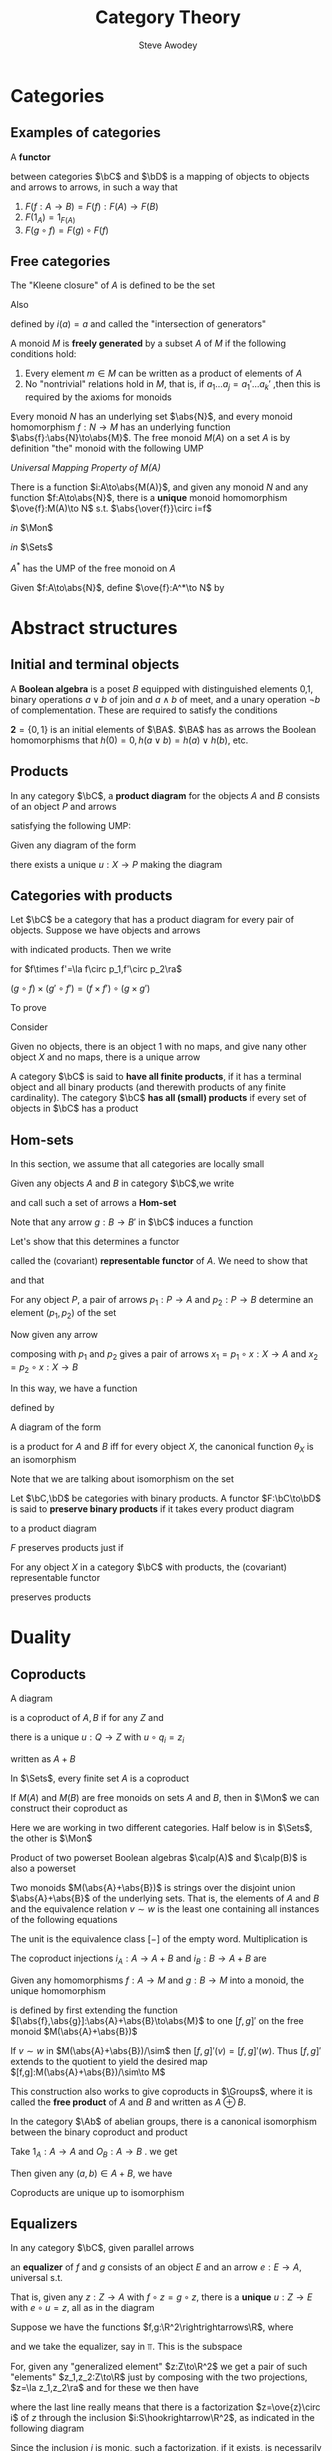 #+TITLE: Category Theory
#+AUTHOR: Steve Awodey
#+LATEX_HEADER: \input{../preamble.tex}
#+EXPORT_FILE_NAME: ../latex/CategoryTheory/categorytheory.tex
#+LATEX_HEADER: \DeclareMathOperator{\Groups}{\textbf{Groups}}
* Categories
** Examples of categories
   #+ATTR_LATEX: :options []
   #+BEGIN_definition
   A *functor*
   \begin{equation*}
   F:\bC\to\bC
   \end{equation*}
   between categories \(\bC\) and \(\bD\) is a mapping of objects to objects and
   arrows to arrows, in such a way that
   1. \(F(f:A\to B)=F(f):F(A)\to F(B)\)
   2. \(F(1_A)=1_{F(A)}\)
   3. \(F(g\circ f)=F(g)\circ F(f)\)
   #+END_definition
** Free categories
   The "Kleene closure" of \(A\) is defined to be the set
   \begin{equation*}
   A^*=\{\text{words over $A$}\}
   \end{equation*}
   Also
   \begin{equation*}
   i:A\to A^*
   \end{equation*}
   defined by \(i(a)=a\) and called the "intersection of generators"
   
   A monoid \(M\) is *freely generated* by a subset \(A\) of \(M\) if the
   following conditions hold:
   1. Every element \(m\in M\) can be written as a product of elements of \(A\)
   2. No "nontrivial" relations hold in \(M\), that is, if \(a_1\dots
      a_j=a_1'\dots a_k'\) ,then this is required by the axioms for monoids


   Every monoid \(N\) has an underlying set \(\abs{N}\), and every monoid
   homomorphism \(f:N\to M\) has an underlying function
   \(\abs{f}:\abs{N}\to\abs{M}\). The free monoid \(M(A)\) on a set \(A\) is by
   definition "the" monoid with the following UMP

   /Universal Mapping Property of \(M(A)\)/

   There is a function \(i:A\to\abs{M(A)}\), and given any monoid \(N\) and any
   function \(f:A\to\abs{N}\), there is a *unique* monoid homomorphism
   \(\ove{f}:M(A)\to N\) s.t. \(\abs{\over{f}}\circ i=f\)

   /in/ \(\Mon\)
   \begin{center}\begin{tikzcd}
   M(A)\arrow[r,"\ove{f}",dotted]&N
   \end{tikzcd}\end{center}

   /in/ \(\Sets\)
   \begin{center}\begin{tikzcd}
   \abs{M(A)}\arrow[r,"\abs{\ove{f}}"]&\abs{N}\\
   A\arrow[u,"i"]\arrow[ur,"f"']&
   \end{tikzcd}\end{center}
   #+ATTR_LATEX: :options []
   #+BEGIN_proposition
   \(A^*\) has the UMP of the free monoid on \(A\)
   #+END_proposition

   #+BEGIN_proof
   Given \(f:A\to\abs{N}\), define \(\ove{f}:A^*\to N\) by
   \begin{gather*}
   \ove{f}(-)=u_N,\quad\text{ the unit of } N\\
   \ove{f}(a_1\dots a_i)=f(a_1)\cdot_N\dots\cdot_N f(a_i)
   \end{gather*}
   #+END_proof


* Abstract structures

** Initial and terminal objects
   #+ATTR_LATEX: :options []
   #+BEGIN_examplle
   A *Boolean algebra* is a poset \(B\) equipped with distinguished elements 0,1,
   binary operations \(a\vee b\) of join and \(a\wedge b\) of meet, and a unary
   operation \(\neg b\) of complementation. These are required to satisfy the
   conditions
   \begin{align*}
   0&\le a\\
   a&\le 1\\
   a\le c \quad\text{ and }\quad b\le c \quad&\text{ iff }\quad a\vee b\le c\\
   c\le a \quad\text{ and }\quad c\le b \quad&\text{ iff }\quad c\le a\wedge b\\
   a\le\neg b \quad&\text{ iff }\quad a\wedge b=0\\
   \neg\neg a&=a
   \end{align*}

   \(\textbf{2}=\{0,1\}\) is an initial elements of \(\BA\). \(\BA\) has as
   arrows the Boolean homomorphisms that \(h(0)=0,h(a\vee b)=h(a)\vee h(b)\), etc.
   #+END_examplle
** Products
   #+ATTR_LATEX: :options []
   #+BEGIN_definition
   In any category \(\bC\), a *product diagram* for the objects \(A\) and \(B\)
   consists of an object \(P\) and arrows
   \begin{center}\begin{tikzcd}
   A&P\arrow[l,"p_1"']\arrow[r,"p_2"]&B
   \end{tikzcd}\end{center}

   satisfying the following UMP:

   Given any diagram of the form
   \begin{center}\begin{tikzcd}
   A&X\arrow[l,"x_1"']\arrow[r,"x_2"]&B
   \end{tikzcd}\end{center}

   there exists a unique \(u:X\to P\) making the diagram
   \begin{center}\begin{tikzcd}
   &X\arrow[dl,"x_1"']\arrow[dr,"x_2"]\arrow[d,dashed,"u"]\\
   A&P\arrow[l,"p_1"]\arrow[r,"p_2"']&B
   \end{tikzcd}\end{center}

   #+END_definition

** Categories with products
   Let \(\bC\) be a category that has a product diagram for every pair of
   objects. Suppose we have objects and arrows
   \begin{center}\begin{tikzcd}
   A\arrow[d,"f"']&A\times A'\arrow[l,"p_1"']\arrow[r,"p_2"]&A'\arrow[d,"f'"]\\
   B&B\times B'\arrow[l,"q_1"]\arrow[r,"q_2"']&B'
   \end{tikzcd}\end{center}
   with indicated products. Then we write
   \begin{equation*}
   f\times f':A\times A'\to B\times B
   \end{equation*}
   for \(f\times f'=\la f\circ p_1,f'\circ p_2\ra\)
   \begin{center}\begin{tikzcd}
   A\arrow[d,"f"']&A\times A'\arrow[l,"p_1"']\arrow[r,"p_2"]
   \arrow[d,dashed,"f\times f'"]
   &A'\arrow[d,"f'"]\\
   B&B\times B'\arrow[l,"q_1"]\arrow[r,"q_2"']&B'
   \end{tikzcd}\end{center}     In this way, if we choose a product for each
   pair of objects, we get a functor
   \begin{equation*}
   \times:\bC\times\bC\to\bC
   \end{equation*}

   \begin{center}\begin{tikzcd}
   A\arrow[d,"f"']&A\times A'\arrow[l,"p_1"']\arrow[r,"p_2"]\arrow[d,dashed,"f\times f'"]
   \arrow[dd,dashed,bend right=60]
   &A'\arrow[d,"f'"]\\
   B\arrow[d,"g"']&B\times B'\arrow[l,"q_1"']\arrow[r,"q_2"]\arrow[d,dashed,"g\times g'"]&B'\arrow[d,"g'"]\\
   C&C\times C'\arrow[l,"o_1"']\arrow[r,"o_2"]&C'\\
   \end{tikzcd}\end{center}
   \((g\circ f)\times(g'\circ f')=(f\times f')\circ(g\times g')\)



   To prove
   \begin{equation*}
   (A\times B)\times C\cong A\times (B\times C)
   \end{equation*}
   Consider
   \begin{center}\begin{tikzcd}
   &A\times (B\times C)\arrow[r]\arrow[ldd]&B\times C\arrow[ld]\arrow[rdd]\\
   &B&&\\
   A&A\times B\arrow[u]\arrow[l]\arrow[rd]
   &(A\times B)\times C\arrow[l]\arrow[r]\arrow[uu,dashed]\arrow[luu,dashed,"g"']
   &C\\
   &&B\\
   &A\times(B\times C)\arrow[r]\arrow[luu]\arrow[uu,dashed]\arrow[ruu,dashed,"f"]&
   B\times C\arrow[u]\arrow[ruu]
   \end{tikzcd}\end{center}

   
   Given no objects, there is an object 1 with no maps, and give nany other
   object \(X\) and no maps, there is a unique arrow
   \begin{equation*}
   !:X\to 1
   \end{equation*}

   #+ATTR_LATEX: :options []
   #+BEGIN_definition
   A category \(\bC\) is said to *have all finite products*, if it has a terminal
   object and all binary products (and therewith products of any finite
   cardinality). The category \(\bC\) *has all (small) products* if every set of
   objects in \(\bC\) has a product
   #+END_definition

   
** Hom-sets
   In this section, we assume that all categories are locally small
   
   Given any objects \(A\) and \(B\)  in category \(\bC\),we write
   \begin{equation*}
   \Hom(A,B)=\{f\in\bC\mid f:A\to B\}
   \end{equation*}
   and call such a set of arrows a *Hom-set*

   Note that any arrow \(g:B\to B'\) in \(\bC\) induces a function
   \begin{gather*}
   \Hom(A,g):\Hom(A,B)\to\Hom(A,B')\\
   (f:A\to B)\mapsto(g\circ f:A\to B\to B')
   \end{gather*}
   
   Let's show that this determines a functor
   \begin{equation*}
   \Hom(A,-):\bC\to\Sets
   \end{equation*}
   called the (covariant) *representable functor* of \(A\). We need to show that
   \begin{equation*}
   \Hom(A,1_X)=1_{\Hom(A,X)}
   \end{equation*}
   and that
   \begin{equation*}
   \Hom(A,g\circ f)=\Hom(A,g)\circ\Hom(A,f)
   \end{equation*}

   For any object \(P\), a pair of arrows \(p_1:P\to A\) and \(p_2:P\to B\)
   determine an element \((p_1,p_2)\) of the set
   \begin{equation*}
   \Hom(P,A)\times\Hom(P,B)
   \end{equation*}
   Now given any arrow
   \begin{equation*}
   x:X\to P
   \end{equation*}
   composing with \(p_1\) and \(p_2\) gives a pair of arrows
   \(x_1=p_1\circ x:X\to A\) and \(x_2=p_2\circ x:X\to B\)

   In this way, we have a function
   \begin{equation*}
   \theta_X=(\Hom(X,p_1),\Hom(X,p_2)):\Hom(X,P)\to\Hom(X,A)\times\Hom(X,B)
   \end{equation*}
   defined by
   \begin{equation*}
   \theta_X(x)=(x_1,x_2)
   \end{equation*}
   #+ATTR_LATEX: :options []
   #+BEGIN_proposition
   A diagram of the form
   \begin{center}\begin{tikzcd}
   A&P\arrow[l,"p_1"]\arrow[r,"p_2"']&B
   \end{tikzcd}\end{center}
   is a product for \(A\) and \(B\) iff for every object \(X\), the canonical
   function \(\theta_X\) is an isomorphism
   \begin{equation*}
   \theta_X:\Hom(X,P)\cong\Hom(X,A)\times\Hom(X,B)
   \end{equation*}
   #+END_proposition

   #+BEGIN_proof
   Note that we are talking about isomorphism on the set
   #+END_proof

   #+ATTR_LATEX: :options []
   #+BEGIN_definition
   Let \(\bC,\bD\) be categories with binary products. A functor
   \(F:\bC\to\bD\) is said to *preserve binary products* if it takes every
   product diagram
   \begin{center}\begin{tikzcd}
   A&A\times B\arrow[l,"p_1"]\arrow[r,"p_2"']&B
   \end{tikzcd}\end{center}
   to a product diagram
   \begin{center}\begin{tikzcd}
   FA&F(A\times B)\arrow[l,"Fp_1"]\arrow[r,"Fp_2"']&FB
   \end{tikzcd}\end{center}
   #+END_definition
   \(F\) preserves products just if
   \begin{equation*}
   F(A\times B)\cong FA\times FB
   \end{equation*}
   #+ATTR_LATEX: :options []
   #+BEGIN_corollary
   For any object \(X\) in a category \(\bC\) with products, the (covariant)
   representable functor
   \begin{equation*}
   \Hom_{\bC}(X,-):\bC\to\Sets
   \end{equation*}
   preserves products
   #+END_corollary

* Duality
  
** Coproducts
   #+ATTR_LATEX: :options []
   #+BEGIN_definition
   A diagram
   \begin{tikzcd}
   A\arrow[r,"q_1"]&Q&B\arrow[l,"q_2"']
   \end{tikzcd}
   is a coproduct of \(A,B\) if for any \(Z\) and
   \begin{tikzcd}
   A\arrow[r,"z_1"]&Z&B\arrow[l,"z_2"']
   \end{tikzcd}
   there is a unique \(u:Q\to Z\) with \(u\circ q_i=z_i\)
   \begin{center}\begin{tikzcd}
   &Z\\
   A\arrow[ur,"z_1"]\arrow[r,"q_1"]&Q\arrow[u,dotted,"u"]&B\arrow[l,"q_2"]\arrow[ul,"z_2"']
   \end{tikzcd}\end{center}
   written as \(A+B\)
   #+END_definition

   In \(\Sets\), every finite set \(A\) is a coproduct
   \begin{equation*}
   A\cong1+1+\dots+1\quad(n\text{-times})
   \end{equation*}
   #+ATTR_LATEX: :options []
   #+BEGIN_examplle
   If \(M(A)\) and \(M(B)\) are free monoids on sets \(A\) and \(B\), then in
   \(\Mon\) we can construct their coproduct as
   \begin{equation*}
   M(A)+M(B)\cong M(A+B)
   \end{equation*}

   \begin{center}\begin{tikzcd}
   &N\\
   M(A)\arrow[r]\arrow[ur]&M(A+B)\arrow[u,dotted]&M(B)\arrow[l]\arrow[ul]\\
   A\arrow[u,"\eta_A"]\arrow[r]&A+B\arrow[u,"\eta_{A+B}"]&B\arrow[l]\arrow[u,"\eta_B"']
   \end{tikzcd}\end{center}
   Here we are working in two different categories. Half below is in \(\Sets\),
   the other is \(\Mon\)
   #+END_examplle
   
   Product of two powerset Boolean algebras \(\calp(A)\) and \(\calp(B)\) is
   also a powerset
   \begin{equation*}
   \calp(A)\times\calp(B)\cong\calp(A+B)
   \end{equation*}  
   #+ATTR_LATEX: :options []
   #+BEGIN_examplle
   Two monoids \(M(\abs{A}+\abs{B})\) is strings over the disjoint union
   \(\abs{A}+\abs{B}\) of the underlying sets. That is, the elements of \(A\)
   and \(B\) and the equivalence relation \(v\sim w\) is the least one
   containing all instances of the following equations
   \begin{align*}
   (\dots xu_Ay\dots)&=(\dots xy\dots)\\
   (\dots xu_By\dots)&=(\dots xy\dots)\\
   (\dots aa'\dots)&=(\dots a\cdot_A a'\dots)\\
   (\dots bb'\dots)&=(\dots b\cdot_B b'\dots)
   \end{align*}
   The unit is the equivalence class \([-]\) of the empty word. Multiplication
   is
   \begin{equation*}
   [x\dots y]\cdot[x'\dots y']=[x\dots yx'\dots y']
   \end{equation*}
   The coproduct injections \(i_A:A\to A+B\) and \(i_B:B\to A+B\) are
   \begin{equation*}
   i_A(a)=[a],\quad i_B(b)=[b]
   \end{equation*}
   Given any homomorphisms \(f:A\to M\) and \(g:B\to M\) into a monoid, the
   unique homomorphism
   \begin{equation*}
   [f,g]:A+B\to M
   \end{equation*}
   is defined by first extending the function
   \([\abs{f},\abs{g}]:\abs{A}+\abs{B}\to\abs{M}\) to one \([f,g]'\) on the free
   monoid \(M(\abs{A}+\abs{B})\)
   \begin{center}\begin{tikzcd}
   \abs{A}+\abs{B}\arrow[r,"{[\abs{f}+\abs{g}]}"]&\abs{M}\\
   M(\abs{A}+\abs{B})\arrow[r,"{[f,g]}'"]\arrow[d,twoheadrightarrow]&M\\
   M(\abs{A}+\abs{B})/\sim\arrow[ur,dotted,"{[f,g]}"']
   \end{tikzcd}\end{center}
   If \(v\sim w\) in \(M(\abs{A}+\abs{B})/\sim\) then \([f,g]'(v)=[f,g]'(w)\).
   Thus \([f,g]'\) extends to the quotient to yield the desired map
   \([f,g]:M(\abs{A}+\abs{B})/\sim\to M\)

   This construction also works to give coproducts in \(\Groups\), where it is
   called the *free product* of \(A\) and \(B\) and written as \(A\oplus B\).
   #+END_examplle

   #+ATTR_LATEX: :options []
   #+BEGIN_proposition
   In the category \(\Ab\) of abelian groups, there is a canonical isomorphism
   between the binary coproduct and product
   \begin{equation*}
   A+B\cong A\times B
   \end{equation*}
   #+END_proposition

   #+BEGIN_proof
   Take \(1_A:A\to A\) and \(O_B:A\to B\) . we get
   \begin{equation*}
   \theta=[\la 1_A,0_B\ra,\la 0_A,1_B\ra]:A+B\to A\times B
   \end{equation*}
   Then given any \((a,b)\in A+B\), we have
   \begin{align*}
   \theta(a,b)&=
   [\la 1_A,0_B\ra,\la0_A,1_B\ra](a,b)\\
   &=\la 1_A,0_B\ra(a)+\la0_A,1_B\ra(b)\\
   &=(1_A(a),0_B(A))+(0_A(b),1_B(b))\\
   &=(a,0_B)+(0_A,b)\\
   &=(a+0_A,0_B+b)\\
   &=(a,b)
   \end{align*}
  #+END_proof

   #+ATTR_LATEX: :options []
   #+BEGIN_proposition
   Coproducts are unique up to isomorphism
   #+END_proposition

** Equalizers
   #+ATTR_LATEX: :options []
   #+BEGIN_definition
   In any category \(\bC\), given parallel arrows
   \begin{center}\begin{tikzcd}
   A\arrow[r,yshift=0.7ex,"f"]\arrow[r,yshift=-0.7ex,"g"']&B
   \end{tikzcd}\end{center}
   an *equalizer* of \(f\) and \(g\) consists of an object \(E\) and an arrow
   \(e:E\to A\), universal s.t.
   \begin{equation*}
   f\circ e=g\circ e
   \end{equation*}
   That is, given any \(z:Z\to A\) with \(f\circ z=g\circ z\), there is a *unique*
   \(u:Z\to E\) with \(e\circ u=z\), all as in the diagram
   \begin{center}\begin{tikzcd}
   E\arrow[r,"e"]&A\arrow[r,yshift=0.7ex,"f"]\arrow[r,yshift=-0.7ex,"g"']&B\\
   Z\arrow[u,dotted,"u"]\arrow[ur,"z"']
   \end{tikzcd}\end{center}
   #+END_definition

   #+ATTR_LATEX: :options []
   #+BEGIN_examplle
   Suppose we have the functions \(f,g:\R^2\rightrightarrows\R\), where
   \begin{align*}
   &f(x,y)=x^2+y^2\\
   &g(x,y)=1
   \end{align*}
   and we take the equalizer, say in \(\Top\). This is the subspace
   \begin{equation*}
   S=\{(x,y)\in\R^2\mid x^2+y^2=1\}\hookrightarrow\R^2
   \end{equation*}
   For, given any "generalized element" \(z:Z\to\R^2\) we get a pair of such
   "elements" \(z_1,z_2:Z\to\R\) just by composing with the two projections,
   \(z=\la z_1,z_2\ra\) and for these we then have
   \begin{align*}
   f(z)=g(z) &\quad\text{ iff }\quad z_1^2+z_2^2=1\\
   &\quad\text{ iff }\quad \la z_1,z_2\ra=z\in S
   \end{align*}
   where the last line really means that there is a factorization
   \(z=\ove{z}\circ i\) of \(z\) through the inclusion
   \(i:S\hookrightarrow\R^2\), as indicated in the following diagram
   \begin{center}\begin{tikzcd}
   S\arrow[r,hook,"i"]&\R^2\arrow[r,yshift=0.7ex,"x^2+y^2"]\arrow[r,yshift=-0.7ex,"1"']&\R\\
   Z\arrow[u,dotted,"\ove{z}"]\arrow[ur,"z"']
   \end{tikzcd}\end{center}
   Since the inclusion \(i\) is monic, such a factorization, if it exists, is
   necessarily unique, and thus \(S\hookrightarrow\R^2\) is indeed the equalizer
   of \(f\) and \(g\)
   #+END_examplle

   #+ATTR_LATEX: :options []
   #+BEGIN_examplle
   In \(\Sets\), given any functions \(f,g:A\rightrightarrows B\), their
   equalizer is the inclusion into \(A\) of the equationally defined subset
   \begin{equation*}
   \{x\in A\mid f(x)=g(x)\}\hookrightarrow A
   \end{equation*}

   Let
   \begin{equation*}
   2=\{\top,\bot\}
   \end{equation*}
   Then consider the *characteristic function*
   \begin{equation*}
   \chi_U:A\to 2
   \end{equation*}
   defined for \(x\in A\) by
   \begin{equation*}
   \chi_U(x)=
   \begin{cases}
   \top&x\in U\\
   \bot&x\not\in U
   \end{cases}
   \end{equation*}
   So the following is an equalizer
   \begin{center}\begin{tikzcd}
      U\arrow[r]&A\arrow[r,yshift=0.7ex,"\top!"]\arrow[r,\yshift=-.7ex,"\chi_U"']&2
   \end{tikzcd}\end{center}

   where \(\top!=\top\circ!:U\xrightarrow{!}1\xrightarrow{\top}2\)

   Moreover, for every function,
   \begin{equation*}
   \varphi:A\to 2
   \end{equation*}
   we can form the variety
   \begin{equation*}
   V_{\varphi}=\{x\in A\mid \varphi(x)=\top\}
   \end{equation*}
   as an equalizer.

   It is easy to see that these operations \(\chi_U\) and \(V_\varphi\) are
   mutually inverse
   \begin{align*}
    V_{\chi_U}&=\{x\in A\mid \chi_U(x)=\top\}\\
    &=\{x\in A\mid x\in U\}\\
    &=U
   \end{align*}
   for any \(U\subseteq A\), and given any \(\varphi:A\to2\)
   \begin{align*}
   \chi_{V_\varphi}(x)&=
   \begin{cases}
   \top&x\in V_\varphi\\
   \bot&x\not\in V_\varphi\\
   \end{cases}\\
   &=
   \begin{cases}
   \top&\varphi(x)=\top\\
   \bot&\varphi(x)=\bot
   \end{cases}\\
   &=\varphi(x)
   \end{align*}
   Thus we have the familiar isomorphism
   \begin{equation*}
   \Hom(A,2)\cong P(A)
   \end{equation*}
   mediated by taking equalizers
   #+END_examplle

   #+ATTR_LATEX: :options []
   #+BEGIN_proposition
   In any category, if \(e:E\to A\) is an equalizer of some pair of arrows, then
   \(e\) is monic
   #+END_proposition

   #+BEGIN_proof
   Consider
   \begin{center}\begin{tikzcd}
   E\arrow[r,"e"]&A\arrow[r,yshift=.7ex,"f"]\arrow[r,yshift=-.7ex,"g"']&B\\
   Z\arrow[u,shift right=-.7ex,"x"]\arrow[u,shift right=.7ex,"y"']\arrow[ur,"z"']
   \end{tikzcd}\end{center}
   Suppose \(ex=ey\), we want to show \(x=y\). Put \(z=ex=ey\). Then
   \(fz=fex=gex=gz\), so there is a unique \(u:Z\to E\) s.t. \(eu=z\). So \(x=u=y\)
   #+END_proof

   #+ATTR_LATEX: :options []
   #+BEGIN_examplle
   In abelian groups, one has an alternate description of the equalizer, using
   the fact that
   \begin{equation*}
   f(x)=g(x) \quad\text{ iff }\quad (f-g)(x)=0
   \end{equation*}
   #+END_examplle

   
** Coequalizers
   #+ATTR_LATEX: :options []
   #+BEGIN_definition
   For any parallel arrows \(f,g:A\to B\) in a category \(\bC\), a *coequalizer*
   consists of \(Q\) and \(q:B\to Q\), universal with the property \(qf=qg\) as
   in
   \begin{center}\begin{tikzcd}
   A\arrow[r,yshift=.7ex,"f"]\arrow[r,-.7ex,"g"']&B\arrow[r,"q"]\arrow[rd,"z"]&Q
   \arrow[d,dotted,"u"]\\
   &&Z
   \end{tikzcd}\end{center}
   That is, given any \(Z\) and \(z:B\to Z\) if \(zf=zg\), then there exists a
   unique \(u:Q\to Z\) s.t. \(uq=z\)
   #+END_definition

   #+ATTR_LATEX: :options []
   #+BEGIN_proposition
   If \(q:B\to Q\) is a coequalizer of some pair of arrows, then \(q\) is epic
   #+END_proposition

   We can therefore think of a coequalizer \(q:B\twoheadrightarrow Q\) as a
   "collapse" of \(B\) by "identifying" all pairs \(f(a)=g(a)\)

   #+ATTR_LATEX: :options []
   #+BEGIN_examplle
   Let \(R\subseteq X\times X\) be an equivalence relation on a set \(X\), and
   consider the diagram
   \begin{center}\begin{tikzcd}
   R\arrow[r,yshift=.7ex,"r_1"]\arrow[r,yshift=-.7ex,"f_2"']&X
   \end{tikzcd}\end{center}
   where the \(r\)'s are the two projections of the inclusion
   \(R\subseteq X\times X\)
   \begin{center}\begin{tikzcd}
   &R\arrow[ld,"r_1"']\arrow[rd,"r_2"]\arrow[d,hook]\\
   X&X\times X\arrow[l,"p_1"]\arrow[r,"p_2"']&X
   \end{tikzcd}\end{center}
   The quotient projection
   \begin{equation*}
   \pi:X\to X/R
   \end{equation*}
   defined by \(x\mapsto[x]\) is then a coequalizer of \(r_1\) and \(r_2\). For
   given an \(f:X\to Y\) as in
   \begin{center}\begin{tikzcd}
   R\arrow[r,yshift=.7ex,"r_1"]\arrow[r,yshift=-.7ex,"r_2"']&X\arrow[r,"\pi"]\arrow[rd,"f"']
   &X/R\arrow[d,dotted,"\ove{f}"]\\
   &&Y
   \end{tikzcd}\end{center}
   there exists a function \(\ove{f}\) s.t.
   \begin{equation*}
   \ove{f}\pi (x)=f(x)
   \end{equation*}
   whenever \(f\) respects \(R\) in the sense that \((x,x')\in R\) implies
   \(f(x)=f(x')\). But this condition just says that \(f\circ r_1=f\circ
   r_2\) since \(f\circ r_1(x,x')=f(x')\) and \(f\circ r_2(x,x')=f(x')\) for all
   \((x,x')\in R\). Moreover, if it exists, such a function \(\ove{f}\) is then
   necessarily unique, since \pi is an epimorphism

   The coequalizer in \(\Sets\) of an arbitrary parallel pair of function
   \(f,g:A\twoheadrightarrow B\) can be constructed by quotienting \(B\) by the
   equivalence relation generated by the equations \(f(x)=g(x)\)for all \(x\in
   A\)

   Consider
   \begin{center}\begin{tikzcd}
   A\arrow[r,yshift=0.7ex,"f"]\arrow[r,yshift=-.7ex,"g"']&B\arrow[r]&Q=B/(f=g)
   \end{tikzcd}\end{center}
   where the equivalence relation \(R\) on \(b\) is generated by the pairs
   \((f(x),g(x))\) for all \(x\in A\). That is, \(R\) is the intersection of all
   equivalence relations on \(B\) containing all such pairs

   #+END_examplle

   #+ATTR_LATEX: :options []
   #+BEGIN_examplle
   Taken in posets
   \begin{center}\begin{tikzcd}
   1\arrow[r,yshift=.7ex,"0_P"]\arrow[r,yshift=-.7ex,"0_Q"']&P+Q\arrow[r]
   &P+Q/(0_P=0_Q)
   \end{tikzcd}\end{center}
   \((0_P=0_Q)\) is the equivalent closure of \((0_P(1),0_Q(1))\).
   #+END_examplle

   #+ATTR_LATEX: :options [Presentations of algebras]
   #+BEGIN_examplle
   Suppose we are given
   \begin{align*}
   &\text{Generators: }\quad x,y,z\\
   &\text{Relations: }\quad xy=z,y^2=1
   \end{align*}
   To build an algebra on these generators and satisfying these relations, start
   with the free algebra
   \begin{equation*}
   F(3)=F(x,y,z)
   \end{equation*}
   and then "force" the relation \(xy=z\) to hold by taking a coequalizer of the
   maps
   \begin{center}\begin{tikzcd}
   F(1)\arrow[r,yshift=.7ex,"xy"]\arrow[r,yshift=-.7ex,"z"']&F(3)\arrow[r,"q"]&Q
   \end{tikzcd}\end{center}
   We use the fact that maps \(F(1)\to A\) correspond to elements \(a\in A\) by
   \(v\mapsto a\), where \(v\) is the single generator of \(F(1)\). Now
   similarly for the equation \(y^2=1\), taking the coequalizer
   \begin{center}\begin{tikzcd}
   F(1)\arrow[r,yshift=.7ex,"q(y^2)"]\arrow[r,yshift=-.7ex,"q(1)"']&Q\arrow[r]&Q'
   \end{tikzcd}\end{center}
   These two steps can actually be done simultaneously. Let
   \begin{gather*}
    F(2)=F(1)+F(1)\\
    F(2)\doublerightarrow{f}{g}F(3)
   \end{gather*}
   where \(f=[xy,y^2]\) and \(g=[z,1]\)

   #+END_examplle










   

